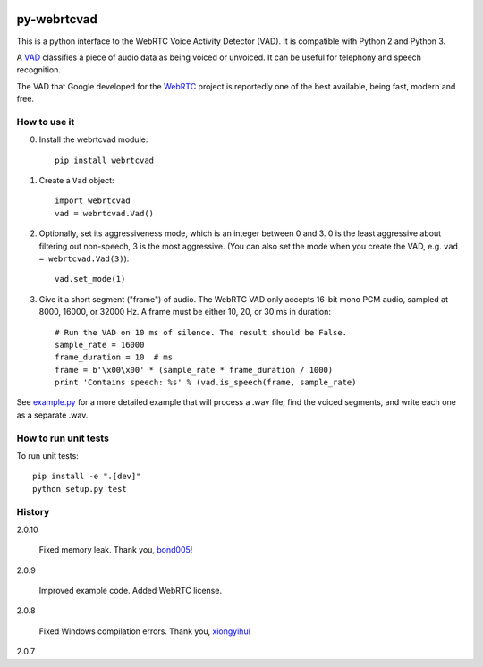 .. image:: https://travis-ci.org/wiseman/py-webrtcvad.svg?branch=master
    :target: https://travis-ci.org/wiseman/py-webrtcvad

py-webrtcvad
============

This is a python interface to the WebRTC Voice Activity Detector
(VAD).  It is compatible with Python 2 and Python 3.

A `VAD <https://en.wikipedia.org/wiki/Voice_activity_detection>`_
classifies a piece of audio data as being voiced or unvoiced. It can
be useful for telephony and speech recognition.

The VAD that Google developed for the `WebRTC <https://webrtc.org/>`_
project is reportedly one of the best available, being fast, modern
and free.

How to use it
-------------

0. Install the webrtcvad module::

    pip install webrtcvad

1. Create a ``Vad`` object::

    import webrtcvad
    vad = webrtcvad.Vad()

2. Optionally, set its aggressiveness mode, which is an integer
   between 0 and 3. 0 is the least aggressive about filtering out
   non-speech, 3 is the most aggressive. (You can also set the mode
   when you create the VAD, e.g. ``vad = webrtcvad.Vad(3)``)::

    vad.set_mode(1)

3. Give it a short segment ("frame") of audio. The WebRTC VAD only
   accepts 16-bit mono PCM audio, sampled at 8000, 16000, or 32000 Hz.
   A frame must be either 10, 20, or 30 ms in duration::

    # Run the VAD on 10 ms of silence. The result should be False.
    sample_rate = 16000
    frame_duration = 10  # ms
    frame = b'\x00\x00' * (sample_rate * frame_duration / 1000)
    print 'Contains speech: %s' % (vad.is_speech(frame, sample_rate)


See `example.py
<https://github.com/wiseman/py-webrtcvad/blob/master/example.py>`_ for
a more detailed example that will process a .wav file, find the voiced
segments, and write each one as a separate .wav.


How to run unit tests
---------------------

To run unit tests::

    pip install -e ".[dev]"
    python setup.py test


History
-------

2.0.10

    Fixed memory leak. Thank you, `bond005
    <https://github.com/bond005>`_!

2.0.9

    Improved example code. Added WebRTC license.

2.0.8

    Fixed Windows compilation errors. Thank you, `xiongyihui
    <https://github.com/xiongyihui>`_

2.0.7
